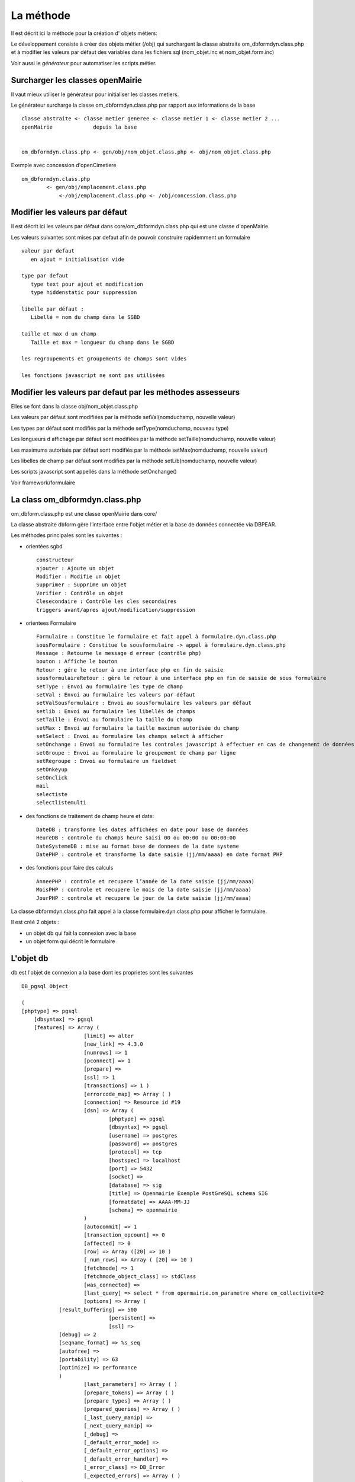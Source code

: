 .. _methode:

##########
La méthode
##########

Il est décrit ici la méthode pour la création d' objets métiers:

Le développement consiste à créer des objets métier (/obj) qui surchargent
la classe abstraite  om_dbformdyn.class.php et à modifier les valeurs par défaut
des variables dans les fichiers sql (nom_objet.inc et nom_objet.form.inc)


Voir aussi le *générateur* pour automatiser les scripts métier.



=================================
Surcharger les classes openMairie
=================================


Il vaut mieux utiliser le générateur pour initialiser les classes metiers.

Le générateur surcharge la classe om_dbformdyn.class.php par rapport aux informations de la base ::

    classe abstraite <- classe metier generee <- classe metier 1 <- classe metier 2 ...
    openMairie             depuis la base
    

    om_dbformdyn.class.php <- gen/obj/nom_objet.class.php <- obj/nom_objet.class.php



Exemple avec concession d'openCimetiere ::

    om_dbformdyn.class.php
            <- gen/obj/emplacement.class.php
                <-/obj/emplacement.class.php <- /obj/concession.class.php



===============================
Modifier les valeurs par défaut
===============================

Il est décrit ici les valeurs par défaut dans core/om_dbformdyn.class.php 
qui est une classe d'openMairie.


Les valeurs suivantes sont mises par defaut afin de pouvoir construire rapidemment un formulaire ::

    valeur par defaut  
       en ajout = initialisation vide
   
    type par defaut
       type text pour ajout et modification
       type hiddenstatic pour suppression
   
    libelle par défaut :
       Libellé = nom du champ dans le SGBD
   
    taille et max d un champ
       Taille et max = longueur du champ dans le SGBD
   
    les regroupements et groupements de champs sont vides
   
    les fonctions javascript ne sont pas utilisées

 
===========================================================
Modifier les valeurs par defaut par les méthodes assesseurs
===========================================================

Elles se font dans la classe obj/nom_objet.class.php

Les valeurs par défaut sont modifiées par la méthode setVal(nomduchamp, nouvelle valeur)

Les types par défaut sont modifiés par la méthode setType(nomduchamp, nouveau type)

Les longueurs d affichage par défaut sont modifiées par la méthode setTaille(nomduchamp, nouvelle valeur)

Les maximums autorisés par défaut sont modifiés par la méthode setMax(nomduchamp, nouvelle valeur)

Les libelles de champ par défaut sont modifiés par la méthode setLib(nomduchamp, nouvelle valeur)

Les scripts javascript sont appellés dans la méthode setOnchange()


Voir framework/formulaire

===============================
La class om_dbformdyn.class.php
===============================

om_dbform.class.php  est une classe openMairie dans core/

La classe abstraite dbform gère l’interface entre l'objet métier et la base de données connectée via DBPEAR.

Les méthodes principales sont les suivantes :

* orientées sgbd ::

    constructeur
    ajouter : Ajoute un objet
    Modifier : Modifie un objet
    Supprimer : Supprime un objet
    Verifier : Contrôle un objet
    Clesecondaire : Contrôle les cles secondaires
    triggers avant/apres ajout/modification/suppression

* orientees Formulaire ::

    Formulaire : Constitue le formulaire et fait appel à formulaire.dyn.class.php
    sousFormulaire : Constitue le sousformulaire -> appel à formulaire.dyn.class.php
    Message : Retourne le message d erreur (contrôle php)
    bouton : Affiche le bouton
    Retour : gére le retour à une interface php en fin de saisie
    sousformulaireRetour : gére le retour à une interface php en fin de saisie de sous formulaire
    setType : Envoi au formulaire les type de champ
    setVal : Envoi au formulaire les valeurs par défaut
    setValSousformulaire : Envoi au sousformulaire les valeurs par défaut
    setlib : Envoi au formulaire les libellés de champs
    setTaille : Envoi au formulaire la taille du champ
    setMax : Envoi au formulaire la taille maximum autorisée du champ
    setSelect : Envoi au formulaire les champs select à afficher
    setOnchange : Envoi au formulaire les controles javascript à effectuer en cas de changement de données dans le champ
    setGroupe : Envoi au formulaire le groupement de champ par ligne
    setRegroupe : Envoi au formulaire un fieldset
    setOnkeyup
    setOnclick
    mail
    selectiste
    selectlistemulti

* des fonctions de traitement de champ heure et date::

    DateDB : transforme les dates affichées en date pour base de données
    HeureDB : controle du champs heure saisi 00 ou 00:00 ou 00:00:00
    DateSystemeDB : mise au format base de donnees de la date systeme
    DatePHP : controle et transforme la date saisie (jj/mm/aaaa) en date format PHP

*  des fonctions pour faire des calculs ::

    AnneePHP : controle et recupere l’année de la date saisie (jj/mm/aaaa)
    MoisPHP : controle et recupere le mois de la date saisie (jj/mm/aaaa)
    JourPHP : controle et recupere le jour de la date saisie (jj/mm/aaaa)

La classe dbformdyn.class.php fait appel à la classe formulaire.dyn.class.php pour afficher le formulaire.

Il est créé 2 objets :

- un objet db qui fait la connexion avec la base

- un objet form qui décrit le formulaire


==========
L'objet db
==========

db est l'objet de connexion a la base dont les proprietes sont les suivantes ::

    DB_pgsql Object
    
    (
    [phptype] => pgsql 
	[dbsyntax] => pgsql 
	[features] => Array ( 
			[limit]	=> alter 
			[new_link] => 4.3.0 
			[numrows] => 1 
			[pconnect] => 1 
			[prepare] => 
			[ssl] => 1 
			[transactions] => 1 ) 
			[errorcode_map] => Array ( ) 
			[connection] => Resource id #19 
			[dsn] => Array ( 
				[phptype] => pgsql 
				[dbsyntax] => pgsql 
				[username] => postgres 
				[password] => postgres 
				[protocol] => tcp 
				[hostspec] => localhost 
				[port] => 5432 
				[socket] => 
				[database] => sig 
				[title] => Openmairie Exemple PostGreSQL schema SIG 
				[formatdate] => AAAA-MM-JJ 
				[schema] => openmairie 
			) 
			[autocommit] => 1 
			[transaction_opcount] => 0 
			[affected] => 0 
			[row] => Array ([20] => 10 ) 
			[_num_rows] => Array ( [20] => 10 ) 
			[fetchmode] => 1 
			[fetchmode_object_class] => stdClass 
			[was_connected] => 
			[last_query] => select * from openmairie.om_parametre where om_collectivite=2 
			[options] => Array (
                [result_buffering] => 500 
				[persistent] => 
				[ssl] => 
                [debug] => 2 
                [seqname_format] => %s_seq 
                [autofree] => 
                [portability] => 63 
                [optimize] => performance 
                )
			[last_parameters] => Array ( ) 
			[prepare_tokens] => Array ( ) 
			[prepare_types] => Array ( ) 
			[prepared_queries] => Array ( ) 
			[_last_query_manip] => 
			[_next_query_manip] => 
			[_debug] => 
			[_default_error_mode] => 
			[_default_error_options] => 
			[_default_error_handler] => 
			[_error_class] => DB_Error 
			[_expected_errors] => Array ( ) 
    )
    
============
L'objet form
============

form est l'objet formulaire dont les proprietes sont les suivantes ::
  
    formulaire Object (
        [enteteTab] =>
        [val] => Array (
                [om_parametre] => 1
                [libelle] => maire
                [valeur] => O PENMAIRIE
                [om_collectivite] => 1 )
        [type] => Array (
                [om_parametre] => text
                [libelle] => text
                [valeur] => text
                [om_collectivite] => text )
        [taille] => Array (
                [om_parametre] => 11
                [libelle] => 20
                [valeur] => 50
                [om_collectivite] => 11 )
        [max] => Array (
                [om_parametre] => 11
                [libelle] => 20
                [valeur] => 50
                [om_collectivite] => 11 )
        [lib] => Array (
                [om_parametre] => Om_parametre
                [libelle] => Libelle
                [valeur] => Valeur
                [om_collectivite] => Om_collectivite )
        [groupe] => Array (
                [om_parametre] =>
                [libelle] =>
                [valeur] =>
                [om_collectivite] => )
        [select] => Array (
                [om_parametre] =>  Array ([0] => [1] => )
                [libelle] => Array ( [0] => [1] => )
                [valeur] => Array ( [0] => [1] => )
                [om_collectivite] => Array ( [0] => [1] => ) )
        [onchange] => Array (
                [om_parametre] =>
                [libelle] =>
                [valeur] =>
                [om_collectivite] => )
        [onkeyup] => Array (
                [om_parametre] =>
                [libelle] =>
                [valeur] =>
                [om_collectivite] => )
        [onclick] => Array (
                [om_parametre] =>
                [libelle] =>
                [valeur] =>
                [om_collectivite] => )
        [regroupe] =>
        [correct] =>
    ) 
       